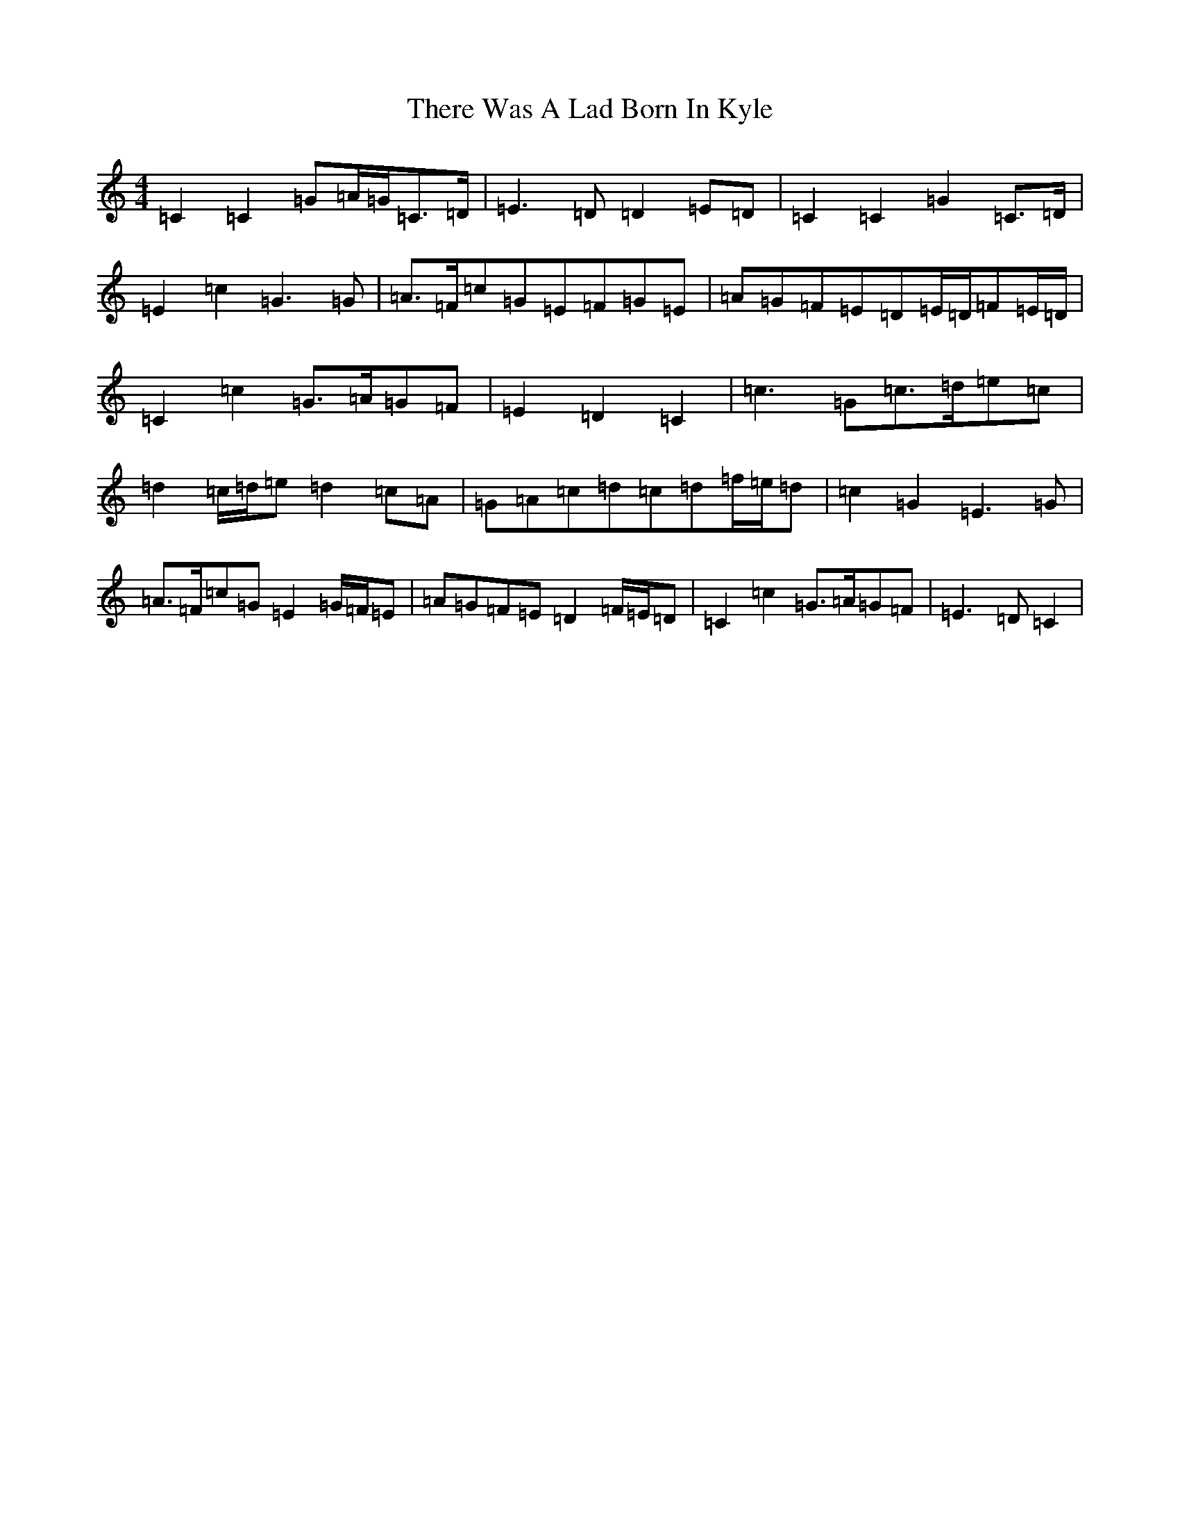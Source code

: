 X: 20931
T: There Was A Lad Born In Kyle
S: https://thesession.org/tunes/6927#setting6927
Z: D Major
R: march
M:4/4
L:1/8
K: C Major
=C2=C2=G=A/2=G/2=C>=D|=E3=D=D2=E=D|=C2=C2=G2=C>=D|=E2=c2=G3=G|=A>=F=c=G=E=F=G=E|=A=G=F=E=D=E/2=D/2=F=E/2=D/2|=C2=c2=G>=A=G=F|=E2=D2=C2|=c3=G=c>=d=e=c|=d2=c/2=d/2=e=d2=c=A|=G=A=c=d=c=d=f/2=e/2=d|=c2=G2=E3=G|=A>=F=c=G=E2=G/2=F/2=E|=A=G=F=E=D2=F/2=E/2=D|=C2=c2=G>=A=G=F|=E3=D=C2|
